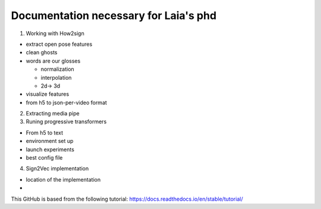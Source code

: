 Documentation necessary for Laia's phd
=======================================

1. Working with How2sign

- extract open pose features
- clean ghosts
- words are our glosses 

  - normalization
  - interpolation
  -  2d-> 3d
  
- visualize features
- from h5 to json-per-video format

2. Extracting media pipe

3. Runing progressive transformers

- From h5 to text
- environment set up
- launch experiments
- best config file

4. Sign2Vec implementation

- location of the implementation
-

This GitHub is based from the following tutorial:
https://docs.readthedocs.io/en/stable/tutorial/

